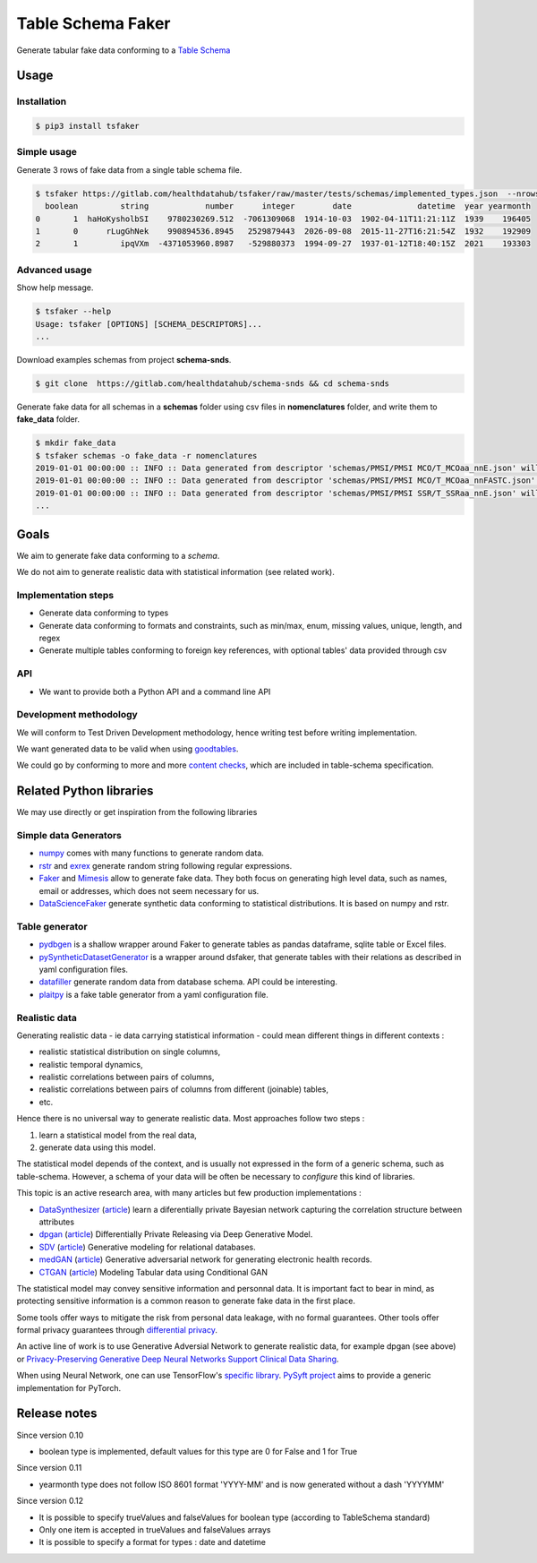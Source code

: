 ==================
Table Schema Faker
==================

Generate tabular fake data conforming to a `Table Schema <https://frictionlessdata.io/specs/table-schema/>`_

Usage
=====

Installation
------------

.. code:: bash

    $ pip3 install tsfaker


Simple usage
------------
Generate 3 rows of fake data from a single table schema file.

.. code:: bash

    $ tsfaker https://gitlab.com/healthdatahub/tsfaker/raw/master/tests/schemas/implemented_types.json  --nrows 3 --pretty
      boolean         string            number      integer        date              datetime  year yearmonth
    0       1  haHoKysholbSI    9780230269.512  -7061309068  1914-10-03  1902-04-11T11:21:11Z  1939    196405
    1       0      rLugGhNek    990894536.8945   2529879443  2026-09-08  2015-11-27T16:21:54Z  1932    192909
    2       1         ipqVXm  -4371053960.8987   -529880373  1994-09-27  1937-01-12T18:40:15Z  2021    193303


Advanced usage
--------------

Show help message.

.. code:: bash

    $ tsfaker --help
    Usage: tsfaker [OPTIONS] [SCHEMA_DESCRIPTORS]...
    ...


Download examples schemas from project **schema-snds**.

.. code:: bash

    $ git clone  https://gitlab.com/healthdatahub/schema-snds && cd schema-snds


Generate fake data for all schemas in a **schemas** folder using csv files in **nomenclatures** folder, and write them to **fake_data** folder.

.. code:: bash

    $ mkdir fake_data
    $ tsfaker schemas -o fake_data -r nomenclatures
    2019-01-01 00:00:00 :: INFO :: Data generated from descriptor 'schemas/PMSI/PMSI MCO/T_MCOaa_nnE.json' will be written on 'fake_data/PMSI/PMSI MCO/T_MCOaa_nnE.csv'
    2019-01-01 00:00:00 :: INFO :: Data generated from descriptor 'schemas/PMSI/PMSI MCO/T_MCOaa_nnFASTC.json' will be written on 'fake_data/PMSI/PMSI MCO/T_MCOaa_nnFASTC.csv'
    2019-01-01 00:00:00 :: INFO :: Data generated from descriptor 'schemas/PMSI/PMSI SSR/T_SSRaa_nnE.json' will be written on 'fake_data/PMSI/PMSI SSR/T_SSRaa_nnE.csv'
    ...


Goals
=====

We aim to generate fake data conforming to a *schema*.

We do not aim to generate realistic data with statistical information (see related work).

Implementation steps
--------------------

- Generate data conforming to types
- Generate data conforming to formats and constraints, such as min/max, enum, missing values, unique, length, and regex
- Generate multiple tables conforming to foreign key references, with optional tables' data provided through csv

API
---

- We want to provide both a Python API and a command line API

Development methodology
-----------------------

We will conform to Test Driven Development methodology, hence writing test before writing implementation.

We want generated data to be valid when using `goodtables <https://pypi.org/project/goodtables/>`_.

We could go by conforming to more and more `content checks <https://github.com/frictionlessdata/goodtables-py#content-checks>`_, which are included in table-schema specification.

Related Python libraries
========================

We may use directly or get inspiration from the following libraries

Simple data Generators
----------------------

- `numpy <https://github.com/numpy/numpy>`_ comes with many functions to generate random data.

- `rstr <https://pypi.org/project/rstr/>`_ and `exrex <https://github.com/asciimoo/exrex>`_ generate random string following regular expressions.

- `Faker <https://github.com/joke2k/faker>`_ and `Mimesis <https://mimesis.readthedocs.io/index.html>`_ allow to generate fake data. They both focus on generating high level data, such as names, email or addresses, which does not seem necessary for us.

- `DataScienceFaker <https://github.com/EDS-APHP/dsfaker>`_ generate synthetic data conforming to statistical distributions. It is based on numpy and rstr.

Table generator
---------------

- `pydbgen <https://github.com/tirthajyoti/pydbgen>`_ is a shallow wrapper around Faker to generate tables as pandas dataframe, sqlite table or Excel files.

- `pySyntheticDatasetGenerator <https://github.com/EDS-APHP/pySyntheticDatasetGenerator>`_ is a wrapper around dsfaker, that generate tables with their relations as described in yaml configuration files.

- `datafiller <https://github.com/memsql/datafiller>`_ generate random data from database schema. API could be interesting.

- `plaitpy <https://github.com/plaitpy/plaitpy>`_ is a fake table generator from a yaml configuration file.


Realistic data
--------------

Generating realistic data - ie data carrying statistical information -  could mean different things in different contexts :

- realistic statistical distribution on single columns,
- realistic temporal dynamics,
- realistic correlations between pairs of columns,
- realistic correlations between pairs of columns from different (joinable) tables,
- etc.

Hence there is no universal way to generate realistic data. Most approaches follow two steps :

1. learn a statistical model from the real data,
2. generate data using this model.

The statistical model depends of the context, and is usually not expressed in the form of a generic schema, such as table-schema.
However, a schema of your data will be often be necessary to *configure* this kind of libraries.

This topic is an active research area, with many articles but few production implementations :

- `DataSynthesizer <https://github.com/DataResponsibly/DataSynthesizer>`_ (`article <https://arxiv.org/abs/1710.08874>`__) learn a diferentially private Bayesian network capturing the correlation structure between attributes
- `dpgan <https://github.com/alps-lab/dpgan>`_ (`article <https://arxiv.org/pdf/1801.01594.pdf>`__) Differentially Private Releasing via Deep Generative Model.
- `SDV <https://github.com/HDI-Project/SDV>`_ (`article <https://dai.lids.mit.edu/wp-content/uploads/2018/03/SDV.pdf>`__) Generative modeling for relational databases.
- `medGAN <https://github.com/mp2893/medgan>`_ (`article <https://arxiv.org/abs/1703.06490>`__) Generative adversarial network for generating electronic health records.
- `CTGAN <https://github.com/sdv-dev/CTGAN>`_ (`article <https://arxiv.org/abs/1907.00503>`__) Modeling Tabular data using Conditional GAN

The statistical model may convey sensitive information and personnal data. 
It is important fact to bear in mind, as protecting sensitive information is a common reason to generate fake data in the first place.

Some tools offer ways to mitigate the risk from personal data leakage, with no formal guarantees.
Other tools offer formal privacy guarantees through `differential privacy <https://en.wikipedia.org/wiki/Differential_privacy>`_.

An active line of work is to use Generative Adversial Network to generate realistic data, for example dpgan (see above) or `Privacy-Preserving Generative Deep Neural Networks Support Clinical Data Sharing <https://www.ahajournals.org/doi/10.1161/CIRCOUTCOMES.118.005122>`__.

When using Neural Network, one can use TensorFlow's `specific library <https://medium.com/tensorflow/introducing-tensorflow-privacy-learning-with-differential-privacy-for-training-data-b143c5e801b6>`_.
`PySyft project <https://github.com/OpenMined/PySyft>`_ aims to provide a generic implementation for PyTorch.

Release notes
=============

Since version 0.10

- boolean type is implemented, default values for this type are 0 for False and 1 for True

Since version 0.11

- yearmonth type does not follow ISO 8601 format 'YYYY-MM' and is now generated without a dash 'YYYYMM'

Since version 0.12

- It is possible to specify trueValues and falseValues for boolean type (according to TableSchema standard)
- Only one item is accepted in trueValues and falseValues arrays
- It is possible to specify a format for types : date and datetime